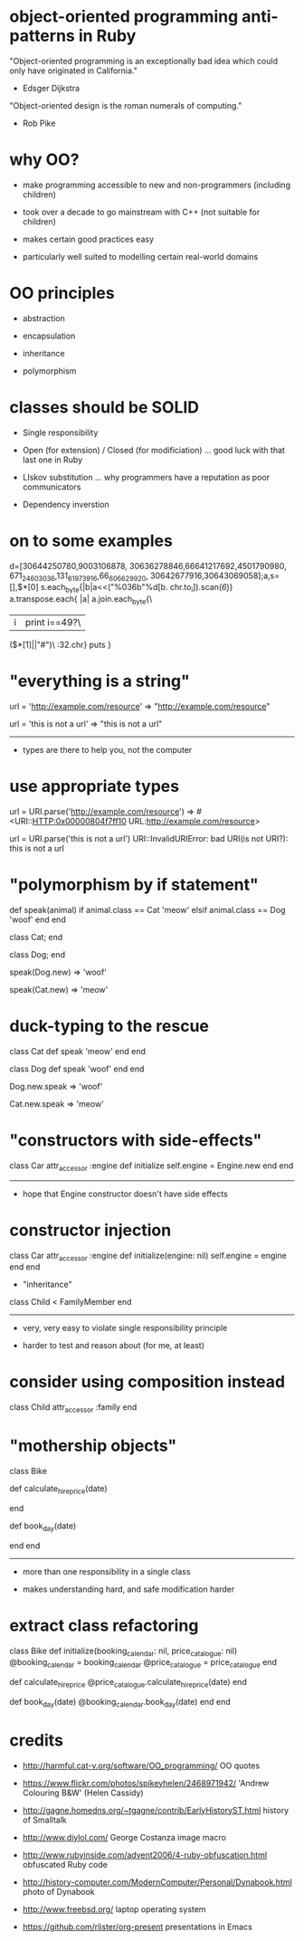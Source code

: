* object-oriented programming anti-patterns in Ruby

"Object-oriented programming is an exceptionally bad idea which could only have originated in California."
  - Edsger Dijkstra

"Object-oriented design is the roman numerals of computing."
  - Rob Pike

[[./colouring.jpg]]

* why OO?

[[./dynabook.jpg]]

 + make programming accessible to new and non-programmers
   (including children)

 + took over a decade to go mainstream with C++
   (not suitable for children)

 + makes certain good practices easy

 + particularly well suited to modelling certain real-world domains

* OO principles

 + abstraction

 + encapsulation

 + inheritance

 + polymorphism

* classes should be SOLID

 + Single responsibility

 + Open (for extension) / Closed (for modificiation)
     ... good luck with that last one in Ruby

 + LIskov substitution
   ... why programmers have a reputation as poor communicators

 + Dependency inverstion

* on to some examples

        d=[30644250780,9003106878,
    30636278846,66641217692,4501790980,
 671_24_603036,131_61973916,66_606629_920,
   30642677916,30643069058];a,s=[],$*[0]
      s.each_byte{|b|a<<("%036b"%d[b.
         chr.to_i]).scan(/\d{6}/)}
          a.transpose.each{ |a|
            a.join.each_byte{\
             |i|print i==49?\
               ($*[1]||"#")\
                 :32.chr}
                   puts
                    }

* "everything is a string"

url = 'http://example.com/resource'
=> "http://example.com/resource"

url = 'this is not a url'
=> "this is not a url"

-----

 + types are there to help you, not the computer

* use appropriate types

url = URI.parse('http://example.com/resource')
=> #<URI::HTTP:0x00000804f7ff10 URL:http://example.com/resource>

url = URI.parse('this is not a url')
URI::InvalidURIError: bad URI(is not URI?): this is not a url

* "polymorphism by if statement"

def speak(animal)
  if animal.class == Cat
    'meow'
  elsif animal.class == Dog
    'woof'
  end
end

class Cat; end

class Dog; end

speak(Dog.new)
=> 'woof'

speak(Cat.new)
=> 'meow'

* duck-typing to the rescue

class Cat
  def speak
    'meow'
  end
end

class Dog
  def speak
    'woof'
  end
end

Dog.new.speak
=> 'woof'

Cat.new.speak
=> 'meow'

* "constructors with side-effects"

class Car
  attr_accessor :engine
  def initialize
    self.engine = Engine.new
  end
end

-----

 + hope that Engine constructor doesn't have side effects

* constructor injection

class Car
  attr_accessor :engine
  def initialize(engine: nil)
    self.engine = engine
  end
end

 * "inheritance"

[[./costanza.jpg]]

class Child < FamilyMember
end

-----

 + very, very easy to violate single responsibility principle

 + harder to test and reason about (for me, at least)

* consider using composition instead

class Child
  attr_accessor :family
end

* "mothership objects"

class Bike

  def calculate_hire_price(date)
    # business logic
  end

  def book_day(date)
    # more business logic
  end
end

-----

 + more than one responsibility in a single class

 + makes understanding hard, and safe modification harder

* extract class refactoring

class Bike
  def initialize(booking_calendar: nil, price_catalogue: nil)
    @booking_calendar = booking_calendar
    @price_catalogue = price_catalogue
  end

  def calculate_hire_price
    @price_catalogue.calculate_hire_price(date)
  end

  def book_day(date)
    @booking_calendar.book_day(date)
  end
end

* credits

 + http://harmful.cat-v.org/software/OO_programming/
   OO quotes

 + https://www.flickr.com/photos/spikeyhelen/2468971942/
   'Andrew Colouring B&W' (Helen Cassidy)

 + http://gagne.homedns.org/~tgagne/contrib/EarlyHistoryST.html
   history of Smalltalk

 + http://www.diylol.com/
   George Costanza image macro

 + http://www.rubyinside.com/advent2006/4-ruby-obfuscation.html
   obfuscated Ruby code

 + http://history-computer.com/ModernComputer/Personal/Dynabook.html
   photo of Dynabook

 + http://www.freebsd.org/
   laptop operating system

 + https://github.com/rlister/org-present
   presentations in Emacs
